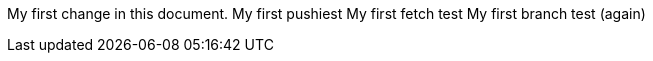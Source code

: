 My first change in this document.
My first pushiest
My first fetch test
My first branch test (again)